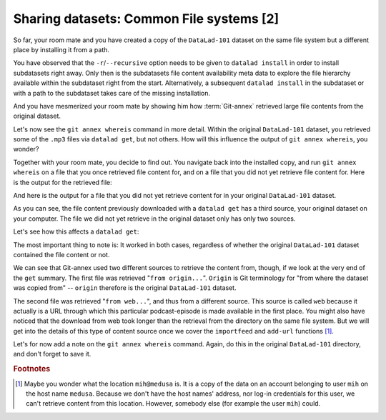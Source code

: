 Sharing datasets: Common File systems [2]
-----------------------------------------

So far, your room mate and you have created a copy of the ``DataLad-101``
dataset on the same file system but a different place by installing
it from a path.

You have observed that the ``-r``/``--recursive``
option needs to be given to ``datalad install``
in order to install subdatasets right away. Only then
is the subdatasets file content availability meta data to explore
the file hierarchy available within the subdataset right
from the start. Alternatively, a subsequent ``datalad install``
in the subdataset or with a path to the subdataset takes care
of the missing installation.

And you have mesmerized your room mate by showing him how :term:`Git-annex`
retrieved large file contents from the original dataset.

Let's now see the ``git annex whereis`` command in more detail.
Within the original ``DataLad-101`` dataset, you retrieved some of the ``.mp3``
files via ``datalad get``, but not others. How will this influence the
output of ``git annex whereis``, you wonder?

Together with your room mate, you decide to find out. You navigate
back into the installed copy, and run ``git annex whereis`` on a
file that you once retrieved file content for, and on a file
that you did not yet retrieve file content for.
Here is the output for the retrieved file:

.. runrecord:: _examples/DL-101-117-101
   :language: console
   :workdir: dl-101/DataLad-101

   # navigate back into the installed copy of DataLad-101
   $ cd ../mock_user/DataLad-101
   # navigate into the subdirectory
   $ cd recordings/longnow
   # file content exists in original DataLad-101 for this file
   $ git annex whereis Long_Now__Seminars_About_Long_term_Thinking/2003_11_15__Brian_Eno__The_Long_Now.mp3

And here is the output for a file that you did not yet retrieve
content for in your original ``DataLad-101`` dataset.

.. runrecord:: _examples/DL-101-117-102
   :language: console
   :workdir: dl-101/mock_user/DataLad-101/recordings/longnow

   # but not for this:
   $ git annex whereis Long_Now__Seminars_About_Long_term_Thinking/2005_01_15__James_Carse__Religious_War_In_Light_of_the_Infinite_Game.mp3

As you can see, the file content previously downloaded with a
``datalad get`` has a third source, your original dataset on your computer.
The file we did not yet retrieve in the original dataset
only has only two sources.

Let's see how this affects a ``datalad get``:

.. runrecord:: _examples/DL-101-117-103
   :language: console
   :workdir: dl-101/mock_user/DataLad-101/recordings/longnow

   # get the first file
   $ datalad get Long_Now__Seminars_About_Long_term_Thinking/2003_11_15__Brian_Eno__The_Long_Now.mp3


.. runrecord:: _examples/DL-101-117-104
   :language: console
   :workdir: dl-101/mock_user/DataLad-101/recordings/longnow

   # get the second file
   $ datalad get Long_Now__Seminars_About_Long_term_Thinking/2005_01_15__James_Carse__Religious_War_In_Light_of_the_Infinite_Game.mp3


The most important thing to note is: It worked in both cases, regardless of whether the original
``DataLad-101`` dataset contained the file content or not.

We can see that Git-annex used two different sources to retrieve the content from,
though, if we look at the very end of the ``get`` summary.
The first file was retrieved "``from origin...``". ``Origin`` is Git terminology
for "from where the dataset was copied from" -- ``origin`` therefore is the
original ``DataLad-101`` dataset.

The second file was retrieved "``from web...``", and thus from a different source.
This source is called ``web`` because it actually is a URL through which this particular
podcast-episode is made available in the first place. You might also have noticed that the
download from web took longer than the retrieval from the directory on the same
file system. But we will get into the details
of this type of content source
once we cover the ``importfeed`` and ``add-url`` functions [#f1]_.

Let's for now add a note on the ``git annex whereis`` command. Again, do
this in the original ``DataLad-101`` directory, and don't forget to save it.

.. runrecord:: _examples/DL-101-117-105
   :language: console
   :workdir: dl-101/mock_user/DataLad-101/recordings/longnow

   # navigate back:
   $ cd ../../../../../DataLad-101

   # write the note
   $ cat << EOT >> notes.txt
   The command "git annex whereis PATH" lists the repositories that have
   the file content of an annexed file. When using ``datalad get`` to retrieve
   file content, those repositories will be queried.

   EOT

.. runrecord:: _examples/DL-101-117-106
   :language: console
   :workdir: dl-101/DataLad-101

   $ datalad status

.. runrecord:: _examples/DL-101-117-107
   :language: console
   :workdir: dl-101/DataLad-101

   $ datalad save -m "add note on git annex whereis"


.. rubric:: Footnotes

.. [#f1] Maybe you wonder what the location ``mih@medusa`` is. It is a copy of the
         data on an account belonging to user ``mih`` on the host name ``medusa``.
         Because we don't have the host names' address, nor log-in credentials for
         this user, we can't retrieve content from this location. However, somebody
         else (for example the user ``mih``) could.
